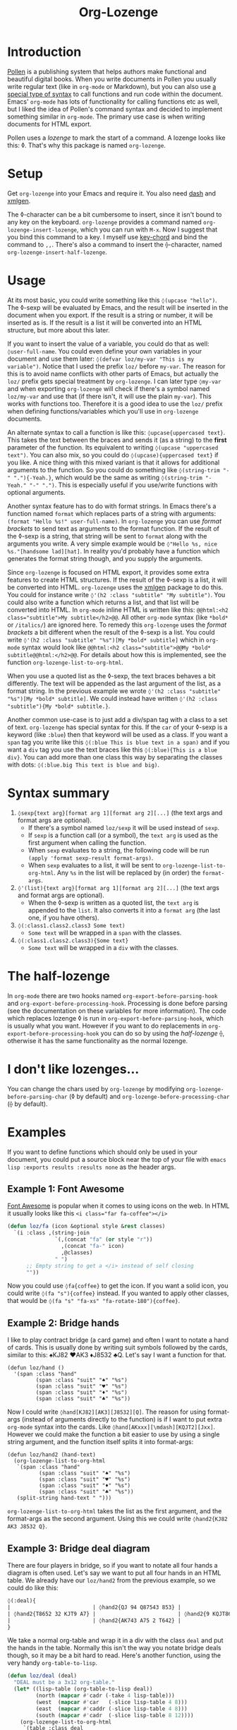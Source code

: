 #+TITLE:Org-Lozenge

* Introduction

[[https://pollenpub.com][Pollen]] is a publishing system that helps authors make functional and beautiful digital books. When you write documents in Pollen you usually write regular text (like in =org-mode= or Markdown), but you can also use [[https://docs.racket-lang.org/pollen/pollen-command-syntax.html][a special type of syntax]] to call functions and run code within the document. Emacs' =org-mode= has lots of functionality for calling functions etc as well, but I liked the idea of Pollen's command syntax and decided to implement something similar in =org-mode=. The primary use case is when writing documents for HTML export.

Pollen uses a /lozenge/ to mark the start of a command. A lozenge looks like this: ◊. That's why this package is named =org-lozenge=.

* Setup

Get  =org-lozenge= into your Emacs and require it. You also need [[https://github.com/magnars/dash.el][dash]] and [[https://github.com/philjackson/xmlgen][xmlgen]].

The ◊-character can be a bit cumbersome to insert, since it isn't bound to any key on the keyboard. =org-lozenge= provides a command named =org-lozenge-insert-lozenge=, which you can run with =M-x=. Now I suggest that you bind this command to a key. I myself use [[https://www.emacswiki.org/emacs/KeyChord][key-chord]] and bind the command to =,,=. There's also a command to insert the ⟠-character, named =org-lozenge-insert-half-lozenge=.

* Usage

At its most basic, you could write something like this =◊(upcase "hello")=. The ◊-sexp will be evaluated by Emacs, and the result will be inserted in the document when you export. If the result is a string or number, it will be inserted as is. If the result is a list it will be converted into an HTML structure, but  more about this later.

If you want to insert the value of a variable, you could do that as well: =◊user-full-name=. You could even define your own variables in your document and use them later: =◊(defvar loz/my-var "This is my variable")=. Notice that I used the prefix =loz/= before =my-var=. The reason for this is to avoid name conflicts with other parts of Emacs, but actually the =loz/= prefix gets special treatment by =org-lozenge=. I can later type =◊my-var= and when exporting =org-lozenge= will check if there's a symbol named =loz/my-var= and use that (if there isn't, it will use the plain =my-var=). This works with functions too. Therefore it is a good idea to use the =loz/= prefix when defining functions/variables which you'll use in =org-lozenge= documents.

An alternate syntax to call a function is like this: =◊upcase{uppercased text}=. This takes the text between the braces and sends it (as a string) to the *first* parameter of the function. Its equivalent to writing =◊(upcase "uppercased text")=. You can also mix, so you could do =◊(upcase){uppercased text}= if you like. A nice thing with this mixed variant is that it allows for additional arguments to the function. So you could do something like =◊(string-trim "-" "."){-Yeah.}=, which would be the same as writing =◊(string-trim "-Yeah." "-" ".")=. This is especially useful if you use/write functions with optional arguments.

Another syntax feature has to do with format strings. In Emacs there's a function named =format= which replaces parts of a string with arguments: =(format "Hello %s!" user-full-name)=. In =org-lozenge= you can use /format brackets/ to send text as arguments to the format function. If the result of the ◊-sexp is a string, that string will be sent to =format= along with the arguments you write. A very simple example would be =◊"Hello %s, nice %s."[handsome lad][hat]=. In reality you'd probably have a function which generates the format string though, and you supply the arguments.

Since =org-lozenge= is focused on HTML export, it provides some extra features to create HTML structures. If the result of the ◊-sexp is a list, it will be converted into HTML. =org-lozenge= uses the [[https://www.emacswiki.org/emacs/XmlGen][xmlgen]] package to do this. You could for instance write =◊'(h2 :class "subtitle" "My subtitle")=. You could also write a function which returns a list, and that list will be converted into HTML. In =org-mode= inline HTML is written like this: ~@@html:<h2 class="subtitle">My subtitle</h2>@@~. All other =org-mode= syntax (like =*bold*= or =/italics/=) are ignored here. To remedy this =org-lozenge= uses the /format brackets/ a bit different when the result of the ◊-sexp is a list. You could write =◊'(h2 :class "subtitle" "%s")[My *bold* subtitle]= which in =org-mode= syntax would look like ~@@html:<h2 class="subtitle">@@My *bold* subtitle@@html:</h2>@@~. For details about how this is implemented, see the function =org-lozenge-list-to-org-html=.

When you use a quoted list as the ◊-sexp, the text braces behaves a bit differently. The text will be appended as the last argument of the list, as a format string. In the previous example we wrote =◊'(h2 :class "subtitle" "%s")[My *bold* subtitle]=. We could instead have written =◊'(h2 :class "subtitle"){My *bold* subtitle.}=.

Another common use-case is to just add a div/span tag with a class to a set of text. =org-lozenge= has special syntax for this. If the =car= of your ◊-sexp is a keyword (like =:blue=) then that keyword will be used as a class. If you want a =span= tag you write like this =◊(:blue This is blue text in a span)= and if you want a =div= tag you use the text braces like this =◊(:blue){This is a blue div}=. You can add more than one class this way by separating the classes with dots: =◊(:blue.big This text is blue and big)=.

* Syntax summary

1. =◊sexp{text arg}[format arg 1][format arg 2][...]= (the text args and format args are optional).
   - If there's a symbol named =loz/sexp= it will be used instead of =sexp=.
   - If =sexp= is a function call (or a symbol), the =text arg= is used as the first argument when calling the function.
   - When =sexp= evaluates to a string, the following code will be run =(apply 'format sexp-result format-args)=.
   - When =sexp= evaluates to a list, it will be sent to =org-lozenge-list-to-org-html=. Any =%s= in the list will be replaced by (in order) the =format-args=.
2. =◊'(list){text arg}[format arg 1][format arg 2][...]= (the text args and format args are optional).
   - When the ◊-sexp is written as a quoted list, the =text arg= is appended to the =list=. It also converts it into a  =format arg= (the last one, if you have others).
3. =◊(:class1.class2.class3 Some text)=
   - =Some text= will be wrapped in a =span= with the classes.
4. =◊(:class1.class2.class3){Some text}=
   - =Some text= will be wrapped in a =div= with the classes.

* The half-lozenge

In =org-mode= there are two hooks named =org-export-before-parsing-hook= and =org-export-before-processing-hook=. Processing is done before parsing (see the documentation on these variables for more information). The code which replaces lozenge ◊ is run in =org-export-before-parsing-hook=, which is usually what you want. However if you want to do replacements in =org-export-before-processing-hook= you can do so by using the /half-lozenge/ ⟠, otherwise it has the same functionality as the normal lozenge.

* I don't like lozenges...

You can change the chars used by =org-lozenge= by modifying =org-lozenge-before-parsing-char= (◊ by default) and =org-lozenge-before-processing-char= (⟠ by default).

* Examples

If you want to define functions which should only be used in your document,  you could put a source block near the top of your file with =emacs lisp :exports results :results none= as the header args.

** Example 1: Font Awesome

[[https://fontawesome.com/][Font Awesome]] is popular when it comes to using icons on the web. In HTML it usually looks like this ~<i class="far fa-coffee"></i>~

#+BEGIN_SRC emacs-lisp
  (defun loz/fa (icon &optional style &rest classes)
    `(i :class ,(string-join
                 `(,(concat "fa" (or style "r"))
                   ,(concat "fa-" icon)
                   ,@classes)
                 " ")
        ;; Empty string to get a </i> instead of self closing
        ""))
#+END_SRC

Now you could use =◊fa{coffee}= to get the icon. If you want a solid icon, you could write =◊(fa "s"){coffee}= instead. If you wanted to apply other classes, that would be =◊(fa "s" "fa-xs" "fa-rotate-180"){coffee}=.

** Example 2: Bridge hands

I like to play contract bridge (a card game) and often I want to notate a hand of cards. This is usually done by writing suit symbols followed by the cards, similar to this: ♠KJ82 ♥AK3 ♦J8532 ♣Q. Let's say I want a function for that.

#+BEGIN_SRC
  (defun loz/hand ()
    '(span :class "hand"
           (span :class "suit" "♠" "%s")
           (span :class "suit" "♥" "%s")
           (span :class "suit" "♦" "%s")
           (span :class "suit" "♣" "%s"))
#+END_SRC

Now I could write =◊hand[KJ82][AK3][J8532][Q]=. The reason for using format-args (instead of arguments directly to the function) is if I want to put extra =org-mode= syntax into the cards. Like =◊hand[AKxxx][\mdash][KQJT2][Jxx]=. However we could make the function a bit easier to use by using a single string argument, and the function itself splits it into format-args:

#+BEGIN_SRC
  (defun loz/hand2 (hand-text)
    (org-lozenge-list-to-org-html
     `(span :class "hand"
            (span :class "suit" "♠" "%s")
            (span :class "suit" "♥" "%s")
            (span :class "suit" "♦" "%s")
            (span :class "suit" "♣" "%s"))
     (split-string hand-text " ")))
#+END_SRC

=org-lozenge-list-to-org-html= takes the list as the first argument, and the format-args as the second argument. Using this we could write =◊hand2{KJ82 AK3 J8532 Q}=.

** Example 3: Bridge deal diagram

There are four players in bridge, so if you want to notate all four hands a diagram is often used. Let's say we want to put all four hands in an HTML table. We already have our =loz/hand2= from the previous example, so we could do like this:

#+BEGIN_SRC org
  ◊(:deal){
  |                          | ◊hand2{QJ 94 Q87543 853} |                          |
  | ◊hand2{T8652 32 KJT9 A7} |                          | ◊hand2{9 KQJT86 A6 KQJ9} |
  |                          | ◊hand2{AK743 A75 2 T642} |                          |
  }
#+END_SRC

We take a normal org-table and wrap it in a div with the class =deal= and put the hands in the table. Normally this isn't the way you notate bridge deals though, so it may be a bit hard to read. Here's another function, using the very handy =org-table-to-lisp=.

#+BEGIN_SRC emacs-lisp
  (defun loz/deal (deal)
    "DEAL must be a 3x12 org-table."
    (let* ((lisp-table (org-table-to-lisp deal))
           (north (mapcar #'cadr (-take 4 lisp-table)))
           (west  (mapcar #'car   (-slice lisp-table 4 8)))
           (east  (mapcar #'caddr (-slice lisp-table 4 8)))
           (south (mapcar #'cadr  (-slice lisp-table 8 12))))
      (org-lozenge-list-to-org-html
       `(table :class deal
               (tr (td)
                   (td "%s")
                   (td))
               (tr (td "%s")
                   (td)
                   (td "%s"))
               (tr (td)
                   (td "%s")
                   (td)))
       (list (loz/hand2 (string-join north " "))
             (loz/hand2 (string-join west " "))
             (loz/hand2 (string-join east " "))
             (loz/hand2 (string-join south " "))))))
#+END_SRC

Now we could use the following to notate our deal:

#+BEGIN_SRC org
  ◊deal{
  |       | QJ     |        |
  |       | 94     |        |
  |       | Q87543 |        |
  |       | 853    |        |
  | T8652 |        | 9      |
  | 32    |        | KQJT86 |
  | KJT9  |        | A6     |
  | A7    |        | KQJ9   |
  |       | AK743  |        |
  |       | A75    |        |
  |       | 2      |        |
  |       | T642   |        |
  }
#+END_SRC

* Wishlist

- Some sort of syntax highlighting for the ◊-sexps would be nice.
- Instead of (or in addition to) the =(:class)= syntax it would be nice if we just could write [[https://github.com/weavejester/hiccup][hiccup]] code. However I know of no Emacs package which converts hiccup to HTML.
